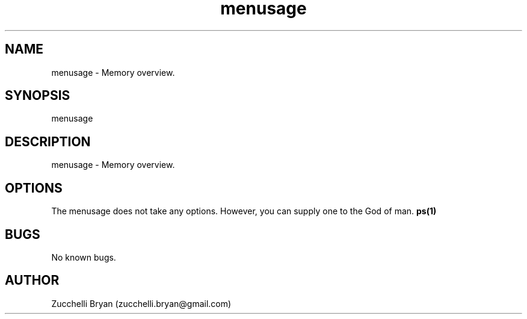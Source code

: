.\" Manpage for menusage.
.\" Contact bryan.zucchellik@gmail.com to correct errors or typos.
.TH menusage 7 "06 Feb 2020" "ZaemonSH Universal" "universal ZaemonSH customization"
.SH NAME
menusage \- Memory overview.
.SH SYNOPSIS
menusage
.SH DESCRIPTION
menusage \- Memory overview.
.SH OPTIONS
The menusage does not take any options.
However, you can supply one to the God of man.
.BR ps(1)
.SH BUGS
No known bugs.
.SH AUTHOR
Zucchelli Bryan (zucchelli.bryan@gmail.com)
